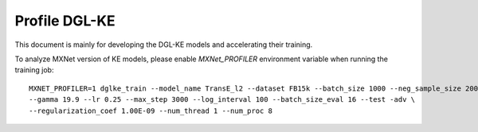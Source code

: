Profile DGL-KE
--------------

This document is mainly for developing the DGL-KE models and accelerating their training.

To analyze MXNet version of KE models, please enable `MXNet_PROFILER` environment variable when running the training job::

    MXNET_PROFILER=1 dglke_train --model_name TransE_l2 --dataset FB15k --batch_size 1000 --neg_sample_size 200 --hidden_dim 400 \
    --gamma 19.9 --lr 0.25 --max_step 3000 --log_interval 100 --batch_size_eval 16 --test -adv \
    --regularization_coef 1.00E-09 --num_thread 1 --num_proc 8


